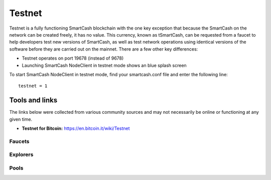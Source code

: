 .. meta::
   :description: SmartCash testnet are used by SmartCash developers for testing
   :keywords: smartcash, smartnodes, testnet, devnet, faucet, smartnodes, testing, pool, explorer, mining pools, block explorer

.. _testnet:

=======
Testnet
=======

Testnet is a fully functioning SmartCash blockchain with the one key
exception that because the SmartCash on the network can be created freely, it
has no value. This currency, known as tSmartCash, can be requested from a
faucet to help developers test new versions of SmartCash, as well as test
network operations using identical versions of the software before they
are carried out on the mainnet. There are a few other key differences:

- Testnet operates on port 19678 (instead of 9678)
- Launching SmartCash NodeClient in testnet mode shows an blue splash screen

To start SmartCash NodeClient in testnet mode, find your smartcash.conf file and enter
the following line::

  testnet = 1

Tools and links
===============

The links below were collected from various community sources and may
not necessarily be online or functioning at any given time. 

- **Testnet for Bitcoin:** https://en.bitcoin.it/wiki/Testnet

Faucets
-------


Explorers
---------


Pools
-----
